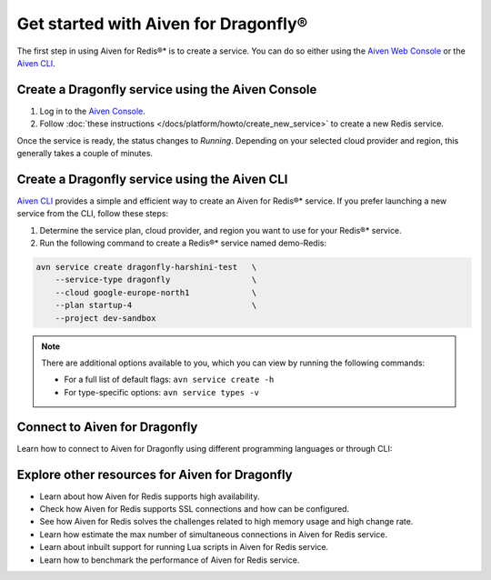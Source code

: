 Get started with Aiven for Dragonfly®
=======================================

The first step in using Aiven for Redis®* is to create a service. You can do so either using the `Aiven Web Console <https://console.aiven.io/>`_ or the `Aiven CLI <https://github.com/aiven/aiven-client>`_.

Create a Dragonfly service using the Aiven Console
----------------------------------------------------
1. Log in to the `Aiven Console <https://console.aiven.io/>`_.

2. Follow :doc:`these instructions </docs/platform/howto/create_new_service>` to create a new Redis service.

Once the service is ready, the status changes to *Running*. Depending on your selected cloud provider and region, this generally takes a couple of minutes.


Create a Dragonfly service using the Aiven CLI
------------------------------------------------

`Aiven CLI <https://github.com/aiven/aiven-client>`_ provides a simple and efficient way to create an Aiven for Redis®* service. If you prefer launching a new service from the CLI, follow these steps:

1. Determine the service plan, cloud provider, and region you want to use for your Redis®* service.
2. Run the following command to create a Redis®* service named demo-Redis:

.. code:: 

    avn service create dragonfly-harshini-test   \
        --service-type dragonfly                 \
        --cloud google-europe-north1             \
        --plan startup-4                         \
        --project dev-sandbox

.. note::
    There are additional options available to you, which you can view by running the following commands:

    * For a full list of default flags: ``avn service create -h``
    * For type-specific options: ``avn service types -v`` 


Connect to Aiven for Dragonfly
-------------------------------

Learn how to connect to Aiven for Dragonfly using different programming languages or through CLI: 



Explore other resources for Aiven for Dragonfly
-------------------------------------------------


* Learn about how Aiven for Redis supports high availability.

* Check how Aiven for Redis supports SSL connections and how can be configured.

* See how Aiven for Redis solves the challenges related to high memory usage and high change rate.

* Learn how estimate the max number of simultaneous connections in Aiven for Redis service.

* Learn about inbuilt support for running Lua scripts in Aiven for Redis service.

* Learn how to benchmark the performance of Aiven for Redis service.
